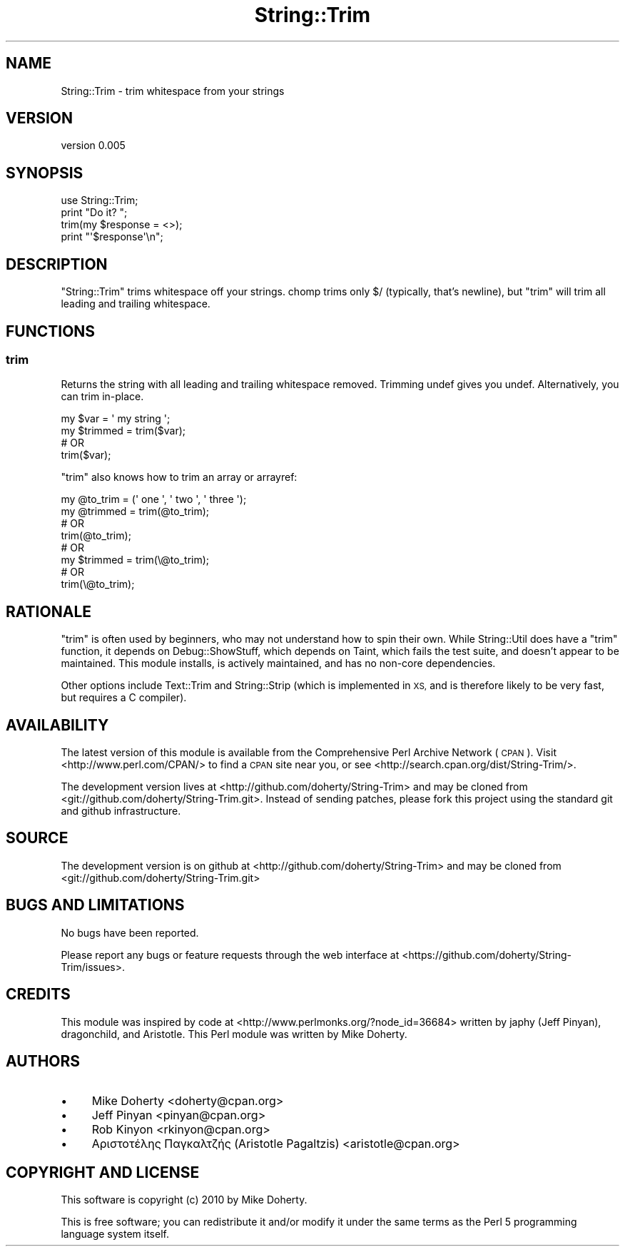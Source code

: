 .\" Automatically generated by Pod::Man 4.14 (Pod::Simple 3.40)
.\"
.\" Standard preamble:
.\" ========================================================================
.de Sp \" Vertical space (when we can't use .PP)
.if t .sp .5v
.if n .sp
..
.de Vb \" Begin verbatim text
.ft CW
.nf
.ne \\$1
..
.de Ve \" End verbatim text
.ft R
.fi
..
.\" Set up some character translations and predefined strings.  \*(-- will
.\" give an unbreakable dash, \*(PI will give pi, \*(L" will give a left
.\" double quote, and \*(R" will give a right double quote.  \*(C+ will
.\" give a nicer C++.  Capital omega is used to do unbreakable dashes and
.\" therefore won't be available.  \*(C` and \*(C' expand to `' in nroff,
.\" nothing in troff, for use with C<>.
.tr \(*W-
.ds C+ C\v'-.1v'\h'-1p'\s-2+\h'-1p'+\s0\v'.1v'\h'-1p'
.ie n \{\
.    ds -- \(*W-
.    ds PI pi
.    if (\n(.H=4u)&(1m=24u) .ds -- \(*W\h'-12u'\(*W\h'-12u'-\" diablo 10 pitch
.    if (\n(.H=4u)&(1m=20u) .ds -- \(*W\h'-12u'\(*W\h'-8u'-\"  diablo 12 pitch
.    ds L" ""
.    ds R" ""
.    ds C` ""
.    ds C' ""
'br\}
.el\{\
.    ds -- \|\(em\|
.    ds PI \(*p
.    ds L" ``
.    ds R" ''
.    ds C`
.    ds C'
'br\}
.\"
.\" Escape single quotes in literal strings from groff's Unicode transform.
.ie \n(.g .ds Aq \(aq
.el       .ds Aq '
.\"
.\" If the F register is >0, we'll generate index entries on stderr for
.\" titles (.TH), headers (.SH), subsections (.SS), items (.Ip), and index
.\" entries marked with X<> in POD.  Of course, you'll have to process the
.\" output yourself in some meaningful fashion.
.\"
.\" Avoid warning from groff about undefined register 'F'.
.de IX
..
.nr rF 0
.if \n(.g .if rF .nr rF 1
.if (\n(rF:(\n(.g==0)) \{\
.    if \nF \{\
.        de IX
.        tm Index:\\$1\t\\n%\t"\\$2"
..
.        if !\nF==2 \{\
.            nr % 0
.            nr F 2
.        \}
.    \}
.\}
.rr rF
.\" ========================================================================
.\"
.IX Title "String::Trim 3"
.TH String::Trim 3 "2011-04-21" "perl v5.32.0" "User Contributed Perl Documentation"
.\" For nroff, turn off justification.  Always turn off hyphenation; it makes
.\" way too many mistakes in technical documents.
.if n .ad l
.nh
.SH "NAME"
String::Trim \- trim whitespace from your strings
.SH "VERSION"
.IX Header "VERSION"
version 0.005
.SH "SYNOPSIS"
.IX Header "SYNOPSIS"
.Vb 1
\&    use String::Trim;
\&
\&    print "Do it? ";
\&    trim(my $response = <>);
\&    print "\*(Aq$response\*(Aq\en";
.Ve
.SH "DESCRIPTION"
.IX Header "DESCRIPTION"
\&\f(CW\*(C`String::Trim\*(C'\fR trims whitespace off your strings. chomp trims only \f(CW$/\fR (typically,
that's newline), but \f(CW\*(C`trim\*(C'\fR will trim all leading and trailing whitespace.
.SH "FUNCTIONS"
.IX Header "FUNCTIONS"
.SS "trim"
.IX Subsection "trim"
Returns the string with all leading and trailing whitespace removed. Trimming
undef gives you undef. Alternatively, you can trim in-place.
.PP
.Vb 4
\&    my $var     = \*(Aq my string  \*(Aq;
\&    my $trimmed = trim($var);
\&    # OR
\&    trim($var);
.Ve
.PP
\&\f(CW\*(C`trim\*(C'\fR also knows how to trim an array or arrayref:
.PP
.Vb 8
\&    my @to_trim = (\*(Aq one \*(Aq, \*(Aq two \*(Aq, \*(Aq three \*(Aq);
\&    my @trimmed = trim(@to_trim);
\&    # OR
\&    trim(@to_trim);
\&    # OR
\&    my $trimmed = trim(\e@to_trim);
\&    # OR
\&    trim(\e@to_trim);
.Ve
.SH "RATIONALE"
.IX Header "RATIONALE"
\&\f(CW\*(C`trim\*(C'\fR is often used by beginners, who may not understand how to spin their own. While
String::Util does have a \f(CW\*(C`trim\*(C'\fR function, it depends on Debug::ShowStuff, which
depends on Taint, which fails the test suite, and doesn't appear to be maintained.
This module installs, is actively maintained, and has no non-core dependencies.
.PP
Other options include Text::Trim and String::Strip (which is implemented in \s-1XS,\s0
and is therefore likely to be very fast, but requires a C compiler).
.SH "AVAILABILITY"
.IX Header "AVAILABILITY"
The latest version of this module is available from the Comprehensive Perl
Archive Network (\s-1CPAN\s0). Visit <http://www.perl.com/CPAN/> to find a \s-1CPAN\s0
site near you, or see <http://search.cpan.org/dist/String\-Trim/>.
.PP
The development version lives at <http://github.com/doherty/String\-Trim>
and may be cloned from <git://github.com/doherty/String\-Trim.git>.
Instead of sending patches, please fork this project using the standard
git and github infrastructure.
.SH "SOURCE"
.IX Header "SOURCE"
The development version is on github at <http://github.com/doherty/String\-Trim>
and may be cloned from <git://github.com/doherty/String\-Trim.git>
.SH "BUGS AND LIMITATIONS"
.IX Header "BUGS AND LIMITATIONS"
No bugs have been reported.
.PP
Please report any bugs or feature requests through the web interface at
<https://github.com/doherty/String\-Trim/issues>.
.SH "CREDITS"
.IX Header "CREDITS"
This module was inspired by code at <http://www.perlmonks.org/?node_id=36684> written
by japhy (Jeff Pinyan), dragonchild, and Aristotle. This Perl module was written by Mike
Doherty.
.SH "AUTHORS"
.IX Header "AUTHORS"
.IP "\(bu" 4
Mike Doherty <doherty@cpan.org>
.IP "\(bu" 4
Jeff Pinyan <pinyan@cpan.org>
.IP "\(bu" 4
Rob Kinyon <rkinyon@cpan.org>
.IP "\(bu" 4
Αριστοτέλης Παγκαλτζής (Aristotle Pagaltzis) <aristotle@cpan.org>
.SH "COPYRIGHT AND LICENSE"
.IX Header "COPYRIGHT AND LICENSE"
This software is copyright (c) 2010 by Mike Doherty.
.PP
This is free software; you can redistribute it and/or modify it under
the same terms as the Perl 5 programming language system itself.
